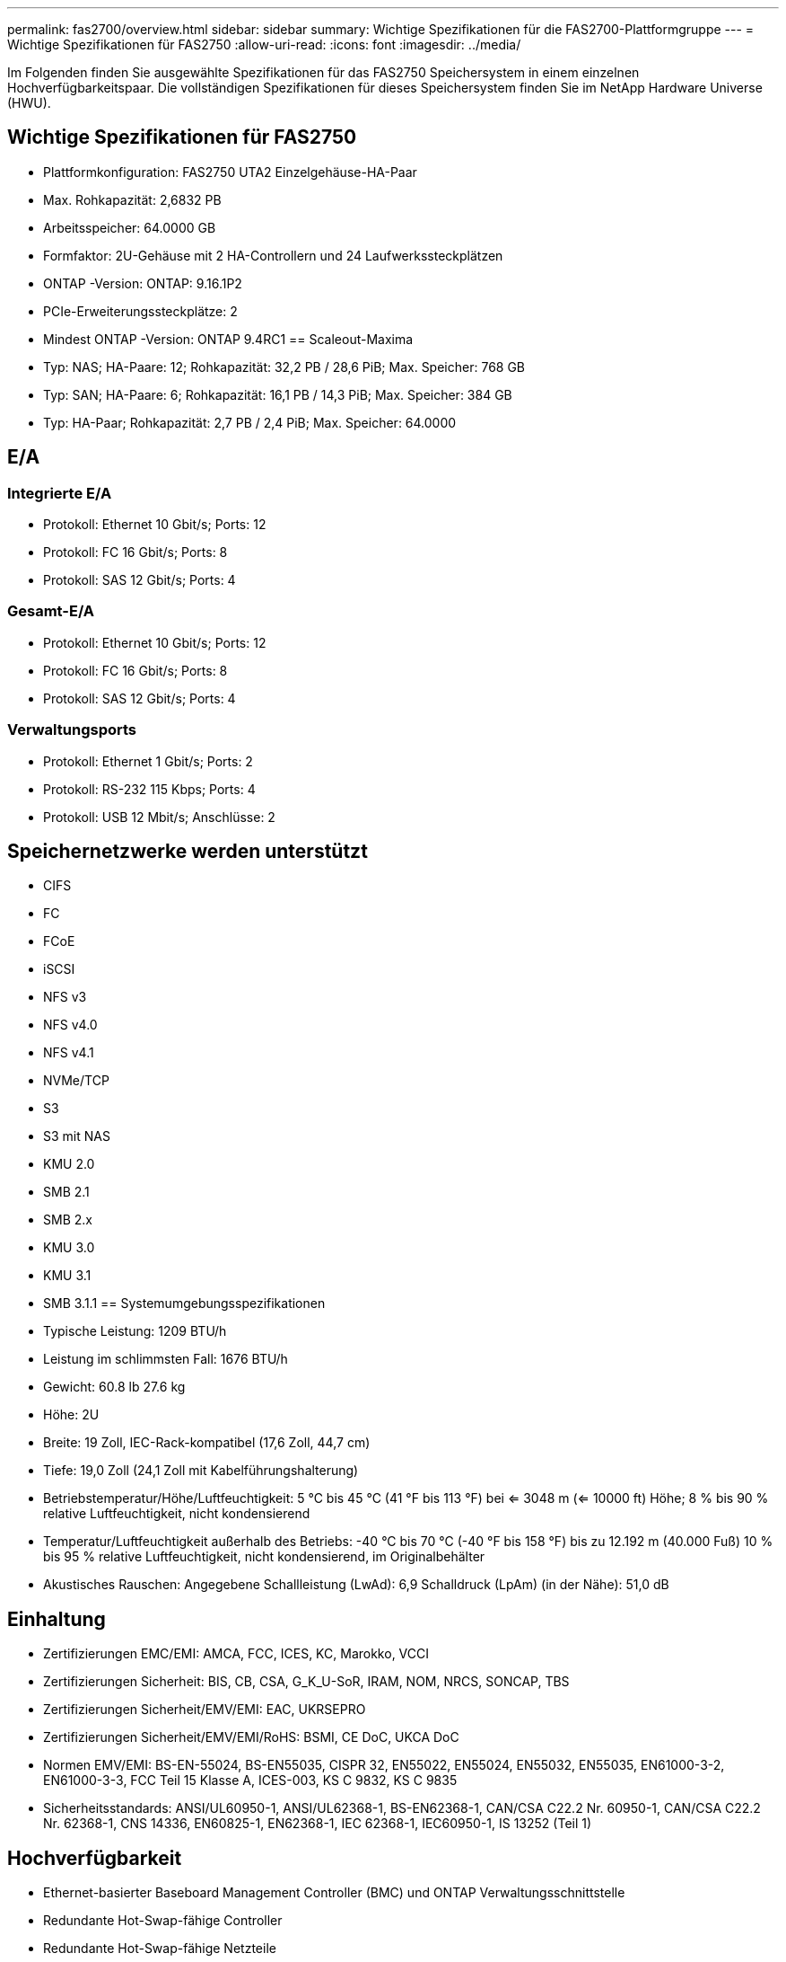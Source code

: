 ---
permalink: fas2700/overview.html 
sidebar: sidebar 
summary: Wichtige Spezifikationen für die FAS2700-Plattformgruppe 
---
= Wichtige Spezifikationen für FAS2750
:allow-uri-read: 
:icons: font
:imagesdir: ../media/


[role="lead"]
Im Folgenden finden Sie ausgewählte Spezifikationen für das FAS2750 Speichersystem in einem einzelnen Hochverfügbarkeitspaar.  Die vollständigen Spezifikationen für dieses Speichersystem finden Sie im NetApp Hardware Universe (HWU).



== Wichtige Spezifikationen für FAS2750

* Plattformkonfiguration: FAS2750 UTA2 Einzelgehäuse-HA-Paar
* Max. Rohkapazität: 2,6832 PB
* Arbeitsspeicher: 64.0000 GB
* Formfaktor: 2U-Gehäuse mit 2 HA-Controllern und 24 Laufwerkssteckplätzen
* ONTAP -Version: ONTAP: 9.16.1P2
* PCIe-Erweiterungssteckplätze: 2
* Mindest ONTAP -Version: ONTAP 9.4RC1 == Scaleout-Maxima
* Typ: NAS; HA-Paare: 12; Rohkapazität: 32,2 PB / 28,6 PiB; Max. Speicher: 768 GB
* Typ: SAN; HA-Paare: 6; Rohkapazität: 16,1 PB / 14,3 PiB; Max. Speicher: 384 GB
* Typ: HA-Paar; Rohkapazität: 2,7 PB / 2,4 PiB; Max. Speicher: 64.0000




== E/A



=== Integrierte E/A

* Protokoll: Ethernet 10 Gbit/s; Ports: 12
* Protokoll: FC 16 Gbit/s; Ports: 8
* Protokoll: SAS 12 Gbit/s; Ports: 4




=== Gesamt-E/A

* Protokoll: Ethernet 10 Gbit/s; Ports: 12
* Protokoll: FC 16 Gbit/s; Ports: 8
* Protokoll: SAS 12 Gbit/s; Ports: 4




=== Verwaltungsports

* Protokoll: Ethernet 1 Gbit/s; Ports: 2
* Protokoll: RS-232 115 Kbps; Ports: 4
* Protokoll: USB 12 Mbit/s; Anschlüsse: 2




== Speichernetzwerke werden unterstützt

* CIFS
* FC
* FCoE
* iSCSI
* NFS v3
* NFS v4.0
* NFS v4.1
* NVMe/TCP
* S3
* S3 mit NAS
* KMU 2.0
* SMB 2.1
* SMB 2.x
* KMU 3.0
* KMU 3.1
* SMB 3.1.1 == Systemumgebungsspezifikationen
* Typische Leistung: 1209 BTU/h
* Leistung im schlimmsten Fall: 1676 BTU/h
* Gewicht: 60.8 lb 27.6 kg
* Höhe: 2U
* Breite: 19 Zoll, IEC-Rack-kompatibel (17,6 Zoll, 44,7 cm)
* Tiefe: 19,0 Zoll (24,1 Zoll mit Kabelführungshalterung)
* Betriebstemperatur/Höhe/Luftfeuchtigkeit: 5 °C bis 45 °C (41 °F bis 113 °F) bei <= 3048 m (<= 10000 ft) Höhe; 8 % bis 90 % relative Luftfeuchtigkeit, nicht kondensierend
* Temperatur/Luftfeuchtigkeit außerhalb des Betriebs: -40 °C bis 70 °C (-40 °F bis 158 °F) bis zu 12.192 m (40.000 Fuß) 10 % bis 95 % relative Luftfeuchtigkeit, nicht kondensierend, im Originalbehälter
* Akustisches Rauschen: Angegebene Schallleistung (LwAd): 6,9 Schalldruck (LpAm) (in der Nähe): 51,0 dB




== Einhaltung

* Zertifizierungen EMC/EMI: AMCA, FCC, ICES, KC, Marokko, VCCI
* Zertifizierungen Sicherheit: BIS, CB, CSA, G_K_U-SoR, IRAM, NOM, NRCS, SONCAP, TBS
* Zertifizierungen Sicherheit/EMV/EMI: EAC, UKRSEPRO
* Zertifizierungen Sicherheit/EMV/EMI/RoHS: BSMI, CE DoC, UKCA DoC
* Normen EMV/EMI: BS-EN-55024, BS-EN55035, CISPR 32, EN55022, EN55024, EN55032, EN55035, EN61000-3-2, EN61000-3-3, FCC Teil 15 Klasse A, ICES-003, KS C 9832, KS C 9835
* Sicherheitsstandards: ANSI/UL60950-1, ANSI/UL62368-1, BS-EN62368-1, CAN/CSA C22.2 Nr. 60950-1, CAN/CSA C22.2 Nr. 62368-1, CNS 14336, EN60825-1, EN62368-1, IEC 62368-1, IEC60950-1, IS 13252 (Teil 1)




== Hochverfügbarkeit

* Ethernet-basierter Baseboard Management Controller (BMC) und ONTAP Verwaltungsschnittstelle
* Redundante Hot-Swap-fähige Controller
* Redundante Hot-Swap-fähige Netzteile
* SAS-In-Band-Management über SAS-Verbindungen für externe Regale

